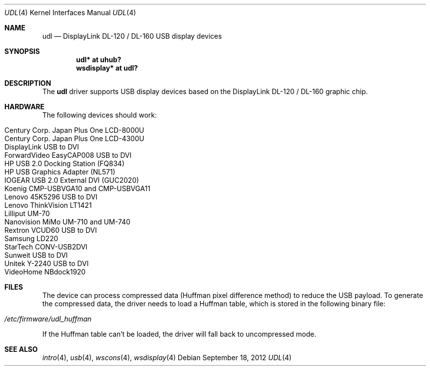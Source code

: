 .\" $OpenBSD: udl.4,v 1.20 2012/09/18 17:11:41 jasper Exp $
.\"
.\" Copyright (c) 2009 Marcus Glocker <mglocker@openbsd.org>
.\"
.\" Permission to use, copy, modify, and distribute this software for any
.\" purpose with or without fee is hereby granted, provided that the above
.\" copyright notice and this permission notice appear in all copies.
.\"
.\" THE SOFTWARE IS PROVIDED "AS IS" AND THE AUTHOR DISCLAIMS ALL WARRANTIES
.\" WITH REGARD TO THIS SOFTWARE INCLUDING ALL IMPLIED WARRANTIES OF
.\" MERCHANTABILITY AND FITNESS. IN NO EVENT SHALL THE AUTHOR BE LIABLE FOR
.\" ANY SPECIAL, DIRECT, INDIRECT, OR CONSEQUENTIAL DAMAGES OR ANY DAMAGES
.\" WHATSOEVER RESULTING FROM LOSS OF USE, DATA OR PROFITS, WHETHER IN AN
.\" ACTION OF CONTRACT, NEGLIGENCE OR OTHER TORTIOUS ACTION, ARISING OUT OF
.\" OR IN CONNECTION WITH THE USE OR PERFORMANCE OF THIS SOFTWARE.
.\"
.Dd $Mdocdate: September 18 2012 $
.Dt UDL 4
.Os
.Sh NAME
.Nm udl
.Nd DisplayLink DL-120 / DL-160 USB display devices
.Sh SYNOPSIS
.Cd "udl* at uhub?"
.Cd "wsdisplay* at udl?"
.Sh DESCRIPTION
The
.Nm
driver supports USB display devices based on the DisplayLink DL-120 / DL-160
graphic chip.
.Sh HARDWARE
The following devices should work:
.Pp
.Bl -tag -width Ds -offset indent -compact
.It Century Corp. Japan Plus One LCD-8000U
.It Century Corp. Japan Plus One LCD-4300U
.It DisplayLink USB to DVI
.It ForwardVideo EasyCAP008 USB to DVI
.It HP USB 2.0 Docking Station (FQ834)
.It HP USB Graphics Adapter (NL571)
.It IOGEAR USB 2.0 External DVI (GUC2020)
.It Koenig CMP-USBVGA10 and CMP-USBVGA11
.It Lenovo 45K5296 USB to DVI
.It Lenovo ThinkVision LT1421
.It Lilliput UM-70
.It Nanovision MiMo UM-710 and UM-740
.It Rextron VCUD60 USB to DVI
.It Samsung LD220
.It StarTech CONV-USB2DVI
.It Sunweit USB to DVI
.It Unitek Y-2240 USB to DVI
.It VideoHome NBdock1920
.El
.Sh FILES
The device can process compressed data (Huffman pixel difference method)
to reduce the USB payload.
To generate the compressed data,
the driver needs to load a Huffman table,
which is stored in the following binary file:
.Pp
.Bl -tag -width Ds -offset indent -compact
.It Pa /etc/firmware/udl_huffman
.El
.Pp
If the Huffman table can't be loaded, the driver will fall back to
uncompressed mode.
.Sh SEE ALSO
.Xr intro 4 ,
.Xr usb 4 ,
.Xr wscons 4 ,
.Xr wsdisplay 4
